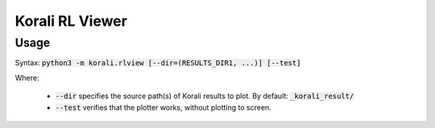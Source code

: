 .. _korali-rlview:

*************************************
Korali RL Viewer
*************************************

Usage
========================

Syntax: :code:`python3 -m korali.rlview [--dir=(RESULTS_DIR1, ...)] [--test]`

Where:

  - :code:`--dir` specifies the source path(s) of Korali results to plot. By default: :code:`_korali_result/`
  - :code:`--test` verifies that the plotter works, without plotting to screen.
